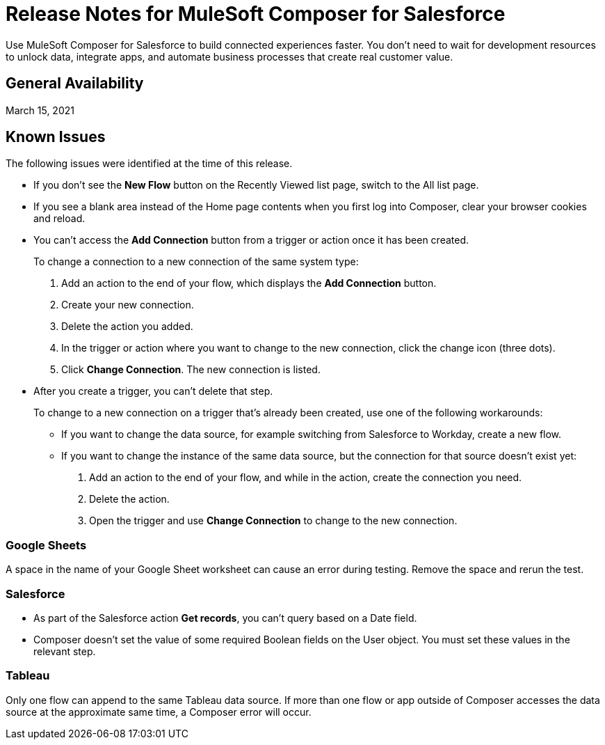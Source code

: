 = Release Notes for MuleSoft Composer for Salesforce

Use MuleSoft Composer for Salesforce to build connected experiences faster. You don't need to wait for development resources to unlock data, integrate apps, and automate business processes that create real customer value.

== General Availability

March 15, 2021

== Known Issues

The following issues were identified at the time of this release.

* If you don't see the *New Flow* button on the Recently Viewed list page, switch to the All list page.
//CAPP-1625

* If you see a blank area instead of the Home page contents when you first log into Composer, clear your browser cookies and reload.
//CAPP-2051

* You can't access the *Add Connection* button from a trigger or action once it has been created.
+
To change a connection to a new connection of the same system type:
+
. Add an action to the end of your flow, which displays the *Add Connection* button.
. Create your new connection.
. Delete the action you added.
. In the trigger or action where you want to change to the new connection, click the change icon (three dots).
. Click *Change Connection*. The new connection is listed.

* After you create a trigger, you can't delete that step.
+
To change to a new connection on a trigger that's already been created, use one of the following workarounds:
//CAPP=-1550
+
** If you want to change the data source, for example switching from Salesforce to Workday, create a new flow.
** If you want to change the instance of the same data source, but the connection for that source doesn't exist yet:
+
. Add an action to the end of your flow, and while in the action, create the connection you need.
. Delete the action.
. Open the trigger and use *Change Connection* to change to the new connection.

=== Google Sheets

A space in the name of your Google Sheet worksheet can cause an error during testing. Remove the space and rerun the test.
//CCONN-735

=== Salesforce

* As part of the Salesforce action *Get records*, you can't query based on a Date field.
//CPLAT-1126

* Composer doesn't set the value of some required Boolean fields on the User object. You must set these values in the relevant step.
//CAPP-2009

=== Tableau

Only one flow can append to the same Tableau data source. If more than one flow or app outside of Composer accesses the data source at the approximate same time, a Composer error will occur.
//CCONN-714, copied to tableau reference


